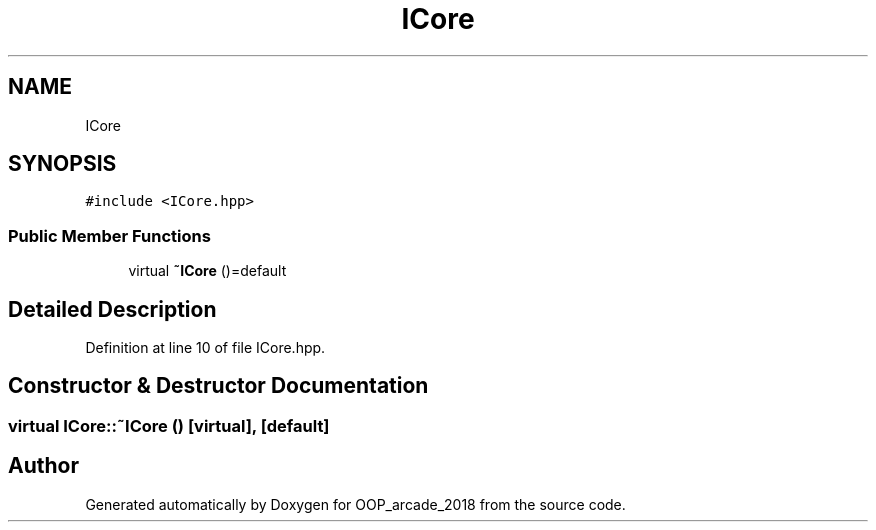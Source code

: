 .TH "ICore" 3 "Sun Mar 31 2019" "Version 1.0" "OOP_arcade_2018" \" -*- nroff -*-
.ad l
.nh
.SH NAME
ICore
.SH SYNOPSIS
.br
.PP
.PP
\fC#include <ICore\&.hpp>\fP
.SS "Public Member Functions"

.in +1c
.ti -1c
.RI "virtual \fB~ICore\fP ()=default"
.br
.in -1c
.SH "Detailed Description"
.PP 
Definition at line 10 of file ICore\&.hpp\&.
.SH "Constructor & Destructor Documentation"
.PP 
.SS "virtual ICore::~ICore ()\fC [virtual]\fP, \fC [default]\fP"


.SH "Author"
.PP 
Generated automatically by Doxygen for OOP_arcade_2018 from the source code\&.
